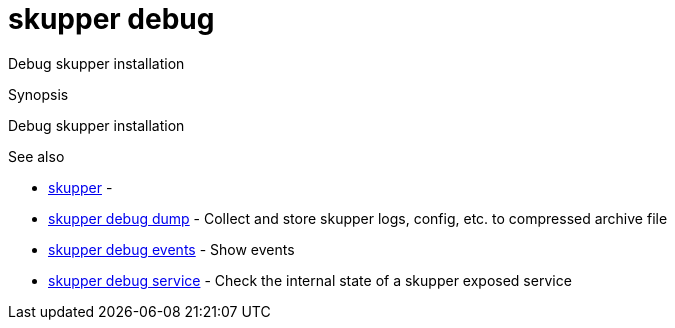 = skupper debug

Debug skupper installation

.Synopsis

Debug skupper installation

.Options


// 


.Options inherited from parent commands


// 
// 
// 


.See also

* xref:skupper.adoc[skupper]	 -
* xref:skupper_debug_dump.adoc[skupper debug dump]	 - Collect and store skupper logs, config, etc.
to compressed archive file
* xref:skupper_debug_events.adoc[skupper debug events]	 - Show events
* xref:skupper_debug_service.adoc[skupper debug service]	 - Check the internal state of a skupper exposed service


// = Auto generated by spf13/cobra on 6-Oct-2022
